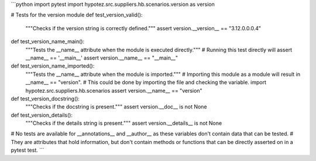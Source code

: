 ```python
import pytest
import hypotez.src.suppliers.hb.scenarios.version as version

# Tests for the version module
def test_version_valid():
    """Checks if the version string is correctly defined."""
    assert version.__version__ == "3.12.0.0.0.4"

def test_version_name_main():
  """Tests the __name__ attribute when the module is executed directly."""
  # Running this test directly will assert __name__ == '__main__'
  assert version.__name__ == "__main__"
  
def test_version_name_imported():
  """Tests the __name__ attribute when the module is imported."""
  # Importing this module as a module will result in __name__ == "version".
  # This could be done by importing the file and checking the variable.
  import hypotez.src.suppliers.hb.scenarios
  assert version.__name__ == "version"


def test_version_docstring():
    """Checks if the docstring is present."""
    assert version.__doc__ is not None

def test_version_details():
    """Checks if the details string is present."""
    assert version.__details__ is not None

# No tests are available for __annotations__ and __author__ as these variables don't contain data that can be tested.
# They are attributes that hold information, but don't contain methods or functions that can be directly asserted on in a pytest test.
```